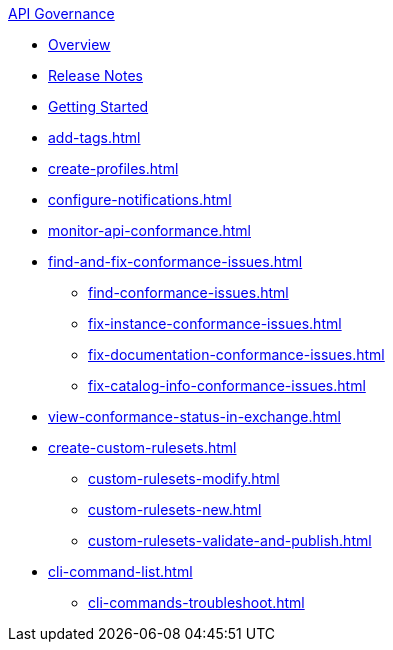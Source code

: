 .xref:index.adoc[API Governance]
  * xref:index.adoc[Overview]
  * xref:api-governance-release-notes.adoc[Release Notes]
  * xref:get-started.adoc[Getting Started]
  * xref:add-tags.adoc[]
  * xref:create-profiles.adoc[]
  * xref:configure-notifications.adoc[]
  * xref:monitor-api-conformance.adoc[]
  * xref:find-and-fix-conformance-issues.adoc[]
  ** xref:find-conformance-issues.adoc[]
  ** xref:fix-instance-conformance-issues.adoc[]
  ** xref:fix-documentation-conformance-issues.adoc[]
  ** xref:fix-catalog-info-conformance-issues.adoc[]
  * xref:view-conformance-status-in-exchange.adoc[]
  * xref:create-custom-rulesets.adoc[]
  ** xref:custom-rulesets-modify.adoc[]
  ** xref:custom-rulesets-new.adoc[]
  ** xref:custom-rulesets-validate-and-publish.adoc[]
  * xref:cli-command-list.adoc[]
  ** xref:cli-commands-troubleshoot.adoc[]
